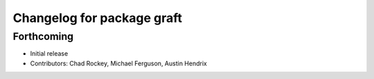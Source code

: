 ^^^^^^^^^^^^^^^^^^^^^^^^^^^
Changelog for package graft
^^^^^^^^^^^^^^^^^^^^^^^^^^^

Forthcoming
-----------
* Initial release
* Contributors: Chad Rockey, Michael Ferguson, Austin Hendrix
